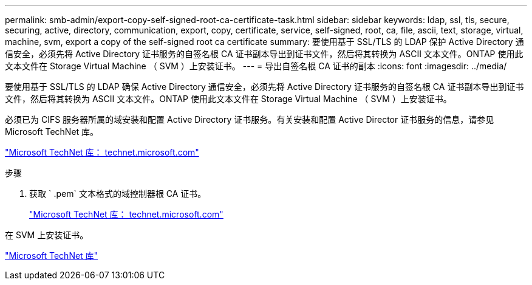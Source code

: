 ---
permalink: smb-admin/export-copy-self-signed-root-ca-certificate-task.html 
sidebar: sidebar 
keywords: ldap, ssl, tls, secure, securing, active, directory, communication, export, copy, certificate, service, self-signed, root, ca, file, ascii, text, storage, virtual, machine, svm, export a copy of the self-signed root ca certificate 
summary: 要使用基于 SSL/TLS 的 LDAP 保护 Active Directory 通信安全，必须先将 Active Directory 证书服务的自签名根 CA 证书副本导出到证书文件，然后将其转换为 ASCII 文本文件。ONTAP 使用此文本文件在 Storage Virtual Machine （ SVM ）上安装证书。 
---
= 导出自签名根 CA 证书的副本
:icons: font
:imagesdir: ../media/


[role="lead"]
要使用基于 SSL/TLS 的 LDAP 确保 Active Directory 通信安全，必须先将 Active Directory 证书服务的自签名根 CA 证书副本导出到证书文件，然后将其转换为 ASCII 文本文件。ONTAP 使用此文本文件在 Storage Virtual Machine （ SVM ）上安装证书。

必须已为 CIFS 服务器所属的域安装和配置 Active Directory 证书服务。有关安装和配置 Active Director 证书服务的信息，请参见 Microsoft TechNet 库。

http://technet.microsoft.com/en-us/library/["Microsoft TechNet 库： technet.microsoft.com"]

.步骤
. 获取 ` .pem` 文本格式的域控制器根 CA 证书。
+
http://technet.microsoft.com/en-us/library/["Microsoft TechNet 库： technet.microsoft.com"]



在 SVM 上安装证书。

http://technet.microsoft.com/library/["Microsoft TechNet 库"]
